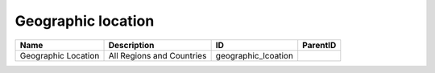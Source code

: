 .. _geographic_location:

Geographic location
===================

.. table::
   :class: datatable

   ===================  =========================  ===================  ==========
   Name                 Description                ID                   ParentID
   ===================  =========================  ===================  ==========
   Geographic Location  All Regions and Countries  geographic_lcoation
   ===================  =========================  ===================  ==========